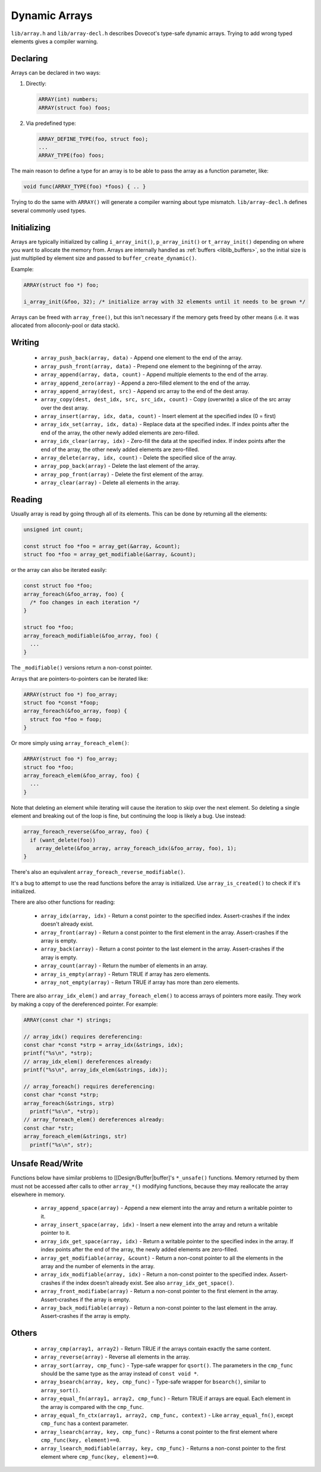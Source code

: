 .. _liblib_arrays:

==============
Dynamic Arrays
==============

``lib/array.h`` and ``lib/array-decl.h`` describes Dovecot's type-safe
dynamic arrays. Trying to add wrong typed elements gives a compiler
warning.

Declaring
---------

Arrays can be declared in two ways:

#. Directly:

   .. code-block:: C

       ARRAY(int) numbers;
       ARRAY(struct foo) foos;

#. Via predefined type:

   .. code-block:: C

       ARRAY_DEFINE_TYPE(foo, struct foo);
       ...
       ARRAY_TYPE(foo) foos;

The main reason to define a type for an array is to be able to pass the
array as a function parameter, like:

.. code-block:: C

   void func(ARRAY_TYPE(foo) *foos) { .. }

Trying to do the same with ``ARRAY()`` will generate a compiler warning about
type mismatch. ``lib/array-decl.h`` defines several commonly used types.

Initializing
------------

Arrays are typically initialized by calling ``i_array_init()``,
``p_array_init()`` or ``t_array_init()`` depending on where you want to
allocate the memory from. Arrays are internally handled as
:ref:`buffers <liblib_buffers>`, so
the initial size is just multiplied by element size and passed to
``buffer_create_dynamic()``.

Example:

.. code-block:: C

   ARRAY(struct foo *) foo;

   i_array_init(&foo, 32); /* initialize array with 32 elements until it needs to be grown */

Arrays can be freed with ``array_free()``, but this isn't necessary if
the memory gets freed by other means (i.e. it was allocated from
alloconly-pool or data stack).

Writing
-------

 * ``array_push_back(array, data)`` - Append one element to the end of the array.
 * ``array_push_front(array, data)`` - Prepend one element to the begininng of the array.
 * ``array_append(array, data, count)`` - Append multiple elements to the end of the array.
 * ``array_append_zero(array)`` - Append a zero-filled element to the end of the array.
 * ``array_append_array(dest, src)`` - Append src array to the end of the dest array.
 * ``array_copy(dest, dest_idx, src, src_idx, count)`` - Copy (overwrite) a slice of the src array over the dest array.
 * ``array_insert(array, idx, data, count)`` - Insert element at the specified index (0 = first)
 * ``array_idx_set(array, idx, data)`` - Replace data at the specified index.
   If index points after the end of the array, the other newly added elements are zero-filled.
 * ``array_idx_clear(array, idx)`` - Zero-fill the data at the specified index.
   If index points after the end of the array, the other newly added elements are zero-filled.
 * ``array_delete(array, idx, count)`` - Delete the specified slice of the array.
 * ``array_pop_back(array)`` - Delete the last element of the array.
 * ``array_pop_front(array)`` - Delete the first element of the array.
 * ``array_clear(array)`` - Delete all elements in the array.

Reading
-------

Usually array is read by going through all of its elements. This can be
done by returning all the elements:

.. code-block:: C

   unsigned int count;

   const struct foo *foo = array_get(&array, &count);
   struct foo *foo = array_get_modifiable(&array, &count);

or the array can also be iterated easily:

.. code-block:: C

   const struct foo *foo;
   array_foreach(&foo_array, foo) {
     /* foo changes in each iteration */
   }

   struct foo *foo;
   array_foreach_modifiable(&foo_array, foo) {
     ...
   }

The ``_modifiable()`` versions return a non-const pointer.

Arrays that are pointers-to-pointers can be iterated like:

.. code-block:: C

   ARRAY(struct foo *) foo_array;
   struct foo *const *foop;
   array_foreach(&foo_array, foop) {
     struct foo *foo = foop;
   }

Or more simply using ``array_foreach_elem()``:

.. code-block:: C

   ARRAY(struct foo *) foo_array;
   struct foo *foo;
   array_foreach_elem(&foo_array, foo) {
     ...
   }

Note that deleting an element while iterating will cause the iteration to
skip over the next element. So deleting a single element and breaking out
of the loop is fine, but continuing the loop is likely a bug. Use instead:

.. code-block:: C

   array_foreach_reverse(&foo_array, foo) {
     if (want_delete(foo))
       array_delete(&foo_array, array_foreach_idx(&foo_array, foo), 1);
   }

There's also an equivalent ``array_foreach_reverse_modifiable()``.

It's a bug to attempt to use the read functions before the array is
initialized. Use ``array_is_created()`` to check if it's initialized.

There are also other functions for reading:

 * ``array_idx(array, idx)`` - Return a const pointer to the specified index.
   Assert-crashes if the index doesn't already exist.
 * ``array_front(array)`` - Return a const pointer to the first element in the array.
   Assert-crashes if the array is empty.
 * ``array_back(array)`` - Return a const pointer to the last element in the array.
   Assert-crashes if the array is empty.
 * ``array_count(array)`` - Return the number of elements in an array.
 * ``array_is_empty(array)`` - Return TRUE if array has zero elements.
 * ``array_not_empty(array)`` - Return TRUE if array has more than zero elements.

There are also ``array_idx_elem()`` and ``array_foreach_elem()`` to access
arrays of pointers more easily. They work by making a copy of the dereferenced
pointer. For example:

.. code-block:: C

  ARRAY(const char *) strings;

  // array_idx() requires dereferencing:
  const char *const *strp = array_idx(&strings, idx);
  printf("%s\n", *strp);
  // array_idx_elem() dereferences already:
  printf("%s\n", array_idx_elem(&strings, idx));

  // array_foreach() requires dereferencing:
  const char *const *strp;
  array_foreach(&strings, strp)
    printf("%s\n", *strp);
  // array_foreach_elem() dereferences already:
  const char *str;
  array_foreach_elem(&strings, str)
    printf("%s\n", str);

Unsafe Read/Write
-----------------

Functions below have similar problems to [[Design/Buffer|buffer]'s
``*_unsafe()`` functions. Memory returned by them must not be accessed
after calls to other ``array_*()`` modifying functions, because they may
reallocate the array elsewhere in memory.

 * ``array_append_space(array)`` - Append a new element into the array and return a writable pointer to it.
 * ``array_insert_space(array, idx)`` - Insert a new element into the array and return a writable pointer to it.
 * ``array_idx_get_space(array, idx)`` - Return a writable pointer to the specified index in the array.
   If index points after the end of the array, the newly added elements are zero-filled.
 * ``array_get_modifiable(array, &count)`` - Return a non-const pointer to all the elements in the array and the number of elements in the array.
 * ``array_idx_modifiable(array, idx)`` - Return a non-const pointer to the specified index.
   Assert-crashes if the index doesn't already exist.
   See also ``array_idx_get_space()``.
 * ``array_front_modifiabe(array)`` - Return a non-const pointer to the first element in the array.
   Assert-crashes if the array is empty.
 * ``array_back_modifiable(array)`` - Return a non-const pointer to the last element in the array.
   Assert-crashes if the array is empty.

Others
------

 * ``array_cmp(array1, array2)`` - Return TRUE if the arrays contain exactly the same content.
 * ``array_reverse(array)`` - Reverse all elements in the array.
 * ``array_sort(array, cmp_func)`` - Type-safe wrapper for ``qsort()``.
   The parameters in the ``cmp_func`` should be the same type as the array
   instead of ``const void *``.
 * ``array_bsearch(array, key, cmp_func)`` - Type-safe wrapper for
   ``bsearch()``, similar to ``array_sort()``.
 * ``array_equal_fn(array1, array2, cmp_func)`` - Return TRUE if arrays are equal.
   Each element in the array is compared with the ``cmp_func``.
 * ``array_equal_fn_ctx(array1, array2, cmp_func, context)`` -
   Like ``array_equal_fn()``, except ``cmp_func`` has a context parameter.
 * ``array_lsearch(array, key, cmp_func)`` - Returns a const pointer to the first element where ``cmp_func(key, element)==0``.
 * ``array_lsearch_modifiable(array, key, cmp_func)`` - Returns a non-const pointer to the first element where ``cmp_func(key, element)==0``.
